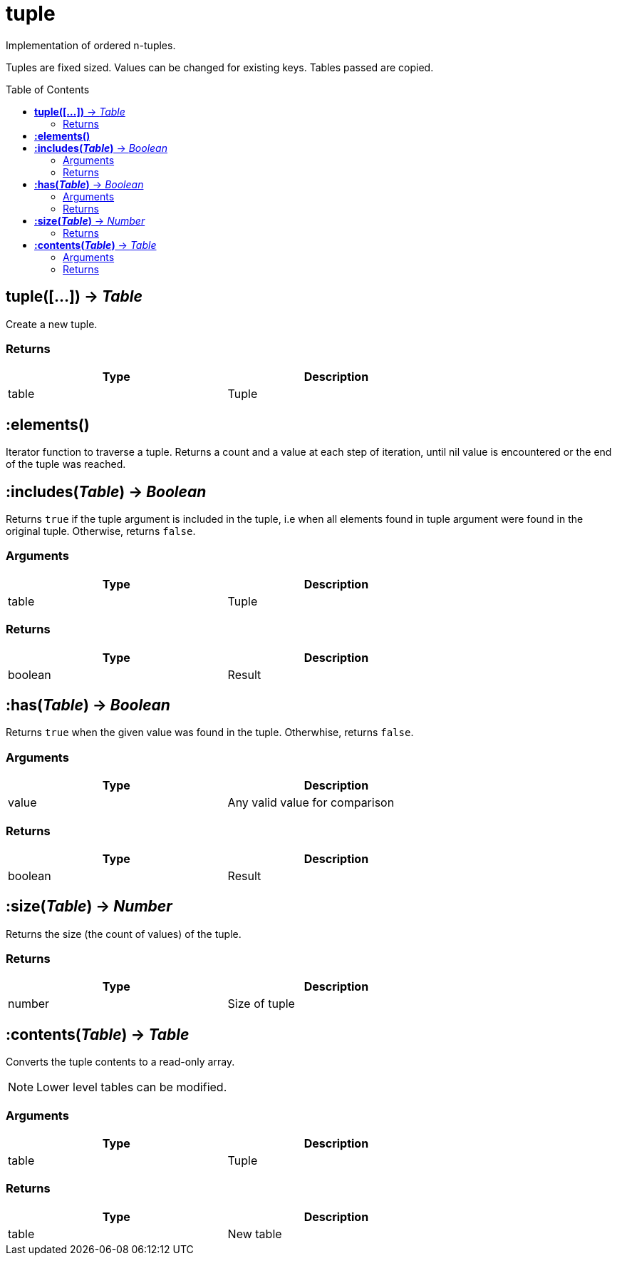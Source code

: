 = tuple
:toc:
:toc-placement!:

Implementation of ordered n-tuples.

Tuples are fixed sized. Values can be changed for existing keys. Tables passed are copied.

toc::[]

== *tuple([...])* -> _Table_
Create a new tuple.

=== Returns
[options="header",width="72%"]
|===
|Type |Description
|table |Tuple
|===

== *:elements()*
Iterator function to traverse a tuple. Returns a count and a value at each step of iteration, until nil value is encountered or the end of the tuple was reached.

== *:includes(_Table_)* -> _Boolean_
Returns `true` if the tuple argument is included in the tuple, i.e when all elements found in tuple argument were found in the original tuple. Otherwise, returns `false`.

=== Arguments
[options="header",width="72%"]
|===
|Type |Description
|table |Tuple
|===

=== Returns
[options="header",width="72%"]
|===
|Type |Description
|boolean |Result
|===

== *:has(_Table_)* -> _Boolean_
Returns `true` when the given value was found in the tuple. Otherwhise, returns `false`.

=== Arguments
[options="header",width="72%"]
|===
|Type |Description
|value |Any valid value for comparison
|===

=== Returns
[options="header",width="72%"]
|===
|Type |Description
|boolean |Result
|===

== *:size(_Table_)* -> _Number_
Returns the size (the count of values) of the tuple.

=== Returns
[options="header",width="72%"]
|===
|Type |Description
|number |Size of tuple
|===

== *:contents(_Table_)* -> _Table_
Converts the tuple contents to a read-only array.

[NOTE]
====
Lower level tables can be modified.
====

=== Arguments
[options="header",width="72%"]
|===
|Type |Description
|table |Tuple
|===

=== Returns
[options="header",width="72%"]
|===
|Type |Description
|table |New table
|===
